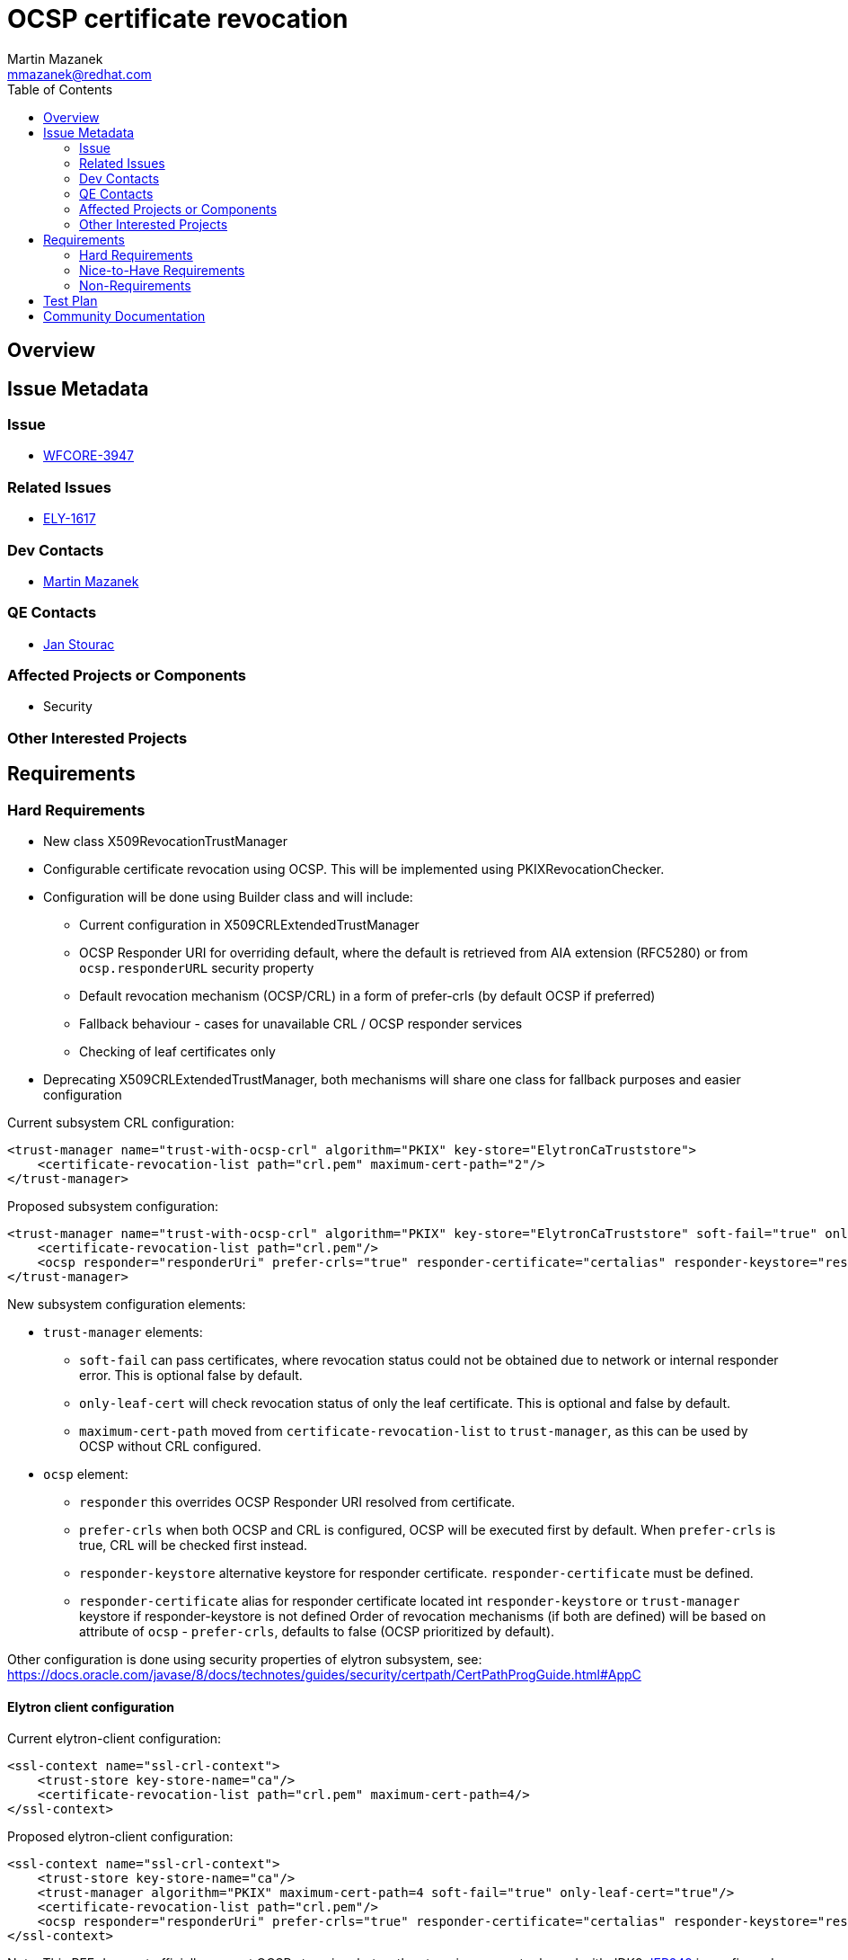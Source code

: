 = OCSP certificate revocation
:author:            Martin Mazanek
:email:             mmazanek@redhat.com
:toc:               left
:icons:             font
:idprefix:
:idseparator:       -

== Overview

== Issue Metadata

=== Issue

* https://issues.jboss.org/browse/WFCORE-3947[WFCORE-3947]

=== Related Issues

* https://issues.jboss.org/browse/ELY-1617[ELY-1617]

=== Dev Contacts

* mailto:mmazanek@redhat.com[Martin Mazanek]

=== QE Contacts

* mailto:jstourac@redhat.com[Jan Stourac]

=== Affected Projects or Components

* Security

=== Other Interested Projects

== Requirements

=== Hard Requirements

* New class X509RevocationTrustManager
* Configurable certificate revocation using OCSP. This will be implemented using PKIXRevocationChecker.
* Configuration will be done using Builder class and will include:
** Current configuration in X509CRLExtendedTrustManager
** OCSP Responder URI for overriding default, where the default is retrieved from AIA extension (RFC5280) or from `ocsp.responderURL` security property
** Default revocation mechanism (OCSP/CRL) in a form of prefer-crls (by default OCSP if preferred)
** Fallback behaviour - cases for unavailable CRL / OCSP responder services
** Checking of leaf certificates only
* Deprecating X509CRLExtendedTrustManager, both mechanisms will share one class for fallback purposes and easier configuration

Current subsystem CRL configuration:

```xml
<trust-manager name="trust-with-ocsp-crl" algorithm="PKIX" key-store="ElytronCaTruststore">
    <certificate-revocation-list path="crl.pem" maximum-cert-path="2"/>
</trust-manager>
```

Proposed subsystem configuration:

```xml
<trust-manager name="trust-with-ocsp-crl" algorithm="PKIX" key-store="ElytronCaTruststore" soft-fail="true" only-leaf-cert="true" maximum-cert-path="2">
    <certificate-revocation-list path="crl.pem"/>
    <ocsp responder="responderUri" prefer-crls="true" responder-certificate="certalias" responder-keystore="responder-store"/>
</trust-manager>
```


New subsystem configuration elements:

 * `trust-manager` elements:
 ** `soft-fail` can pass certificates, where revocation status could not be obtained due to network or internal responder error. This is optional false by default.
 ** `only-leaf-cert` will check revocation status of only the leaf certificate. This is optional and false by default.
 ** `maximum-cert-path` moved from `certificate-revocation-list` to `trust-manager`, as this can be used by OCSP without CRL configured.
 * `ocsp` element:
 ** `responder` this overrides OCSP Responder URI resolved from certificate.
 ** `prefer-crls` when both OCSP and CRL is configured, OCSP will be executed first by default. When `prefer-crls` is true, CRL will be checked first instead.
 ** `responder-keystore` alternative keystore for responder certificate. `responder-certificate` must be defined.
 ** `responder-certificate` alias for responder certificate located int `responder-keystore` or `trust-manager` keystore if responder-keystore is not defined
Order of revocation mechanisms (if both are defined) will be based on attribute of `ocsp` - `prefer-crls`, defaults to false (OCSP prioritized by default).

Other configuration is done using security properties of elytron subsystem, see: https://docs.oracle.com/javase/8/docs/technotes/guides/security/certpath/CertPathProgGuide.html#AppC


==== Elytron client configuration

Current elytron-client configuration:

```xml
<ssl-context name="ssl-crl-context">
    <trust-store key-store-name="ca"/>
    <certificate-revocation-list path="crl.pem" maximum-cert-path=4/>
</ssl-context>
```


Proposed elytron-client configuration:

```xml
<ssl-context name="ssl-crl-context">
    <trust-store key-store-name="ca"/>
    <trust-manager algorithm="PKIX" maximum-cert-path=4 soft-fail="true" only-leaf-cert="true"/>
    <certificate-revocation-list path="crl.pem"/>
    <ocsp responder="responderUri" prefer-crls="true" responder-certificate="certalias" responder-keystore="responder-store"/>
</ssl-context>
```



Note: This RFE does not officially support OCSP stamping, but as the stamping support released with JDK9 http://openjdk.java.net/jeps/249[JEP249] is configured using Security and System properties, it will
be possible to configure and use it. Issues related to OCSP stamping will likely have another RFE with tests and more documentation.


=== Nice-to-Have Requirements

=== Non-Requirements

== Test Plan

* OCSP tests in Elytron using mock OCSP Responder

== Community Documentation
////
Generally a feature should have documentation as part of the PR to wildfly master, or as a follow up PR if the feature is in wildfly-core. In some cases though the documentation belongs more in a component, or does not need any documentation. Indicate which of these will happen.
////
